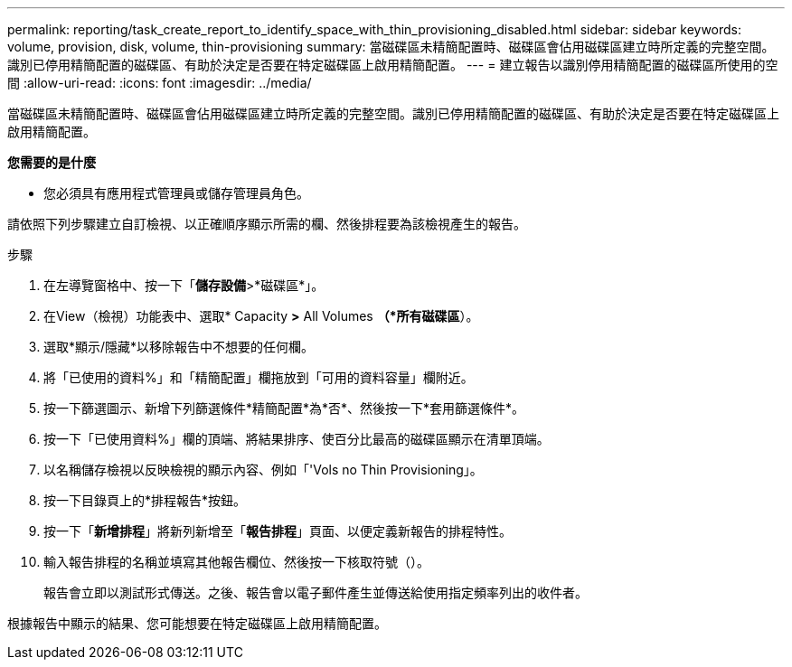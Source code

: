 ---
permalink: reporting/task_create_report_to_identify_space_with_thin_provisioning_disabled.html 
sidebar: sidebar 
keywords: volume, provision, disk, volume, thin-provisioning 
summary: 當磁碟區未精簡配置時、磁碟區會佔用磁碟區建立時所定義的完整空間。識別已停用精簡配置的磁碟區、有助於決定是否要在特定磁碟區上啟用精簡配置。 
---
= 建立報告以識別停用精簡配置的磁碟區所使用的空間
:allow-uri-read: 
:icons: font
:imagesdir: ../media/


[role="lead"]
當磁碟區未精簡配置時、磁碟區會佔用磁碟區建立時所定義的完整空間。識別已停用精簡配置的磁碟區、有助於決定是否要在特定磁碟區上啟用精簡配置。

*您需要的是什麼*

* 您必須具有應用程式管理員或儲存管理員角色。


請依照下列步驟建立自訂檢視、以正確順序顯示所需的欄、然後排程要為該檢視產生的報告。

.步驟
. 在左導覽窗格中、按一下「*儲存設備*>*磁碟區*」。
. 在View（檢視）功能表中、選取* Capacity *>* All Volumes *（*所有磁碟區*）。
. 選取*顯示/隱藏*以移除報告中不想要的任何欄。
. 將「已使用的資料%」和「精簡配置」欄拖放到「可用的資料容量」欄附近。
. 按一下篩選圖示、新增下列篩選條件*精簡配置*為*否*、然後按一下*套用篩選條件*。
. 按一下「已使用資料%」欄的頂端、將結果排序、使百分比最高的磁碟區顯示在清單頂端。
. 以名稱儲存檢視以反映檢視的顯示內容、例如「'Vols no Thin Provisioning」。
. 按一下目錄頁上的*排程報告*按鈕。
. 按一下「*新增排程*」將新列新增至「*報告排程*」頁面、以便定義新報告的排程特性。
. 輸入報告排程的名稱並填寫其他報告欄位、然後按一下核取符號（image:../media/blue_check.gif[""]）。
+
報告會立即以測試形式傳送。之後、報告會以電子郵件產生並傳送給使用指定頻率列出的收件者。



根據報告中顯示的結果、您可能想要在特定磁碟區上啟用精簡配置。
